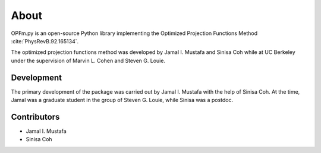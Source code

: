 =====
About
=====

OPFm.py is an open-source Python library implementing the Optimized Projection
Functions Method :cite:`PhysRevB.92.165134`.

The optimized projection functions method was developed by Jamal I. Mustafa and
Sinisa Coh while at UC Berkeley under the supervision of Marvin L. Cohen and
Steven G. Louie.


Development
===========

The primary development of the package was carried out by Jamal I. Mustafa with
the help of Sinisa Coh. At the time, Jamal was a graduate student in the group
of Steven G. Louie, while Sinisa was a postdoc.


Contributors
============

- Jamal I. Mustafa
- Sinisa Coh


.. bibliography:: refs.bib
   :style: plain
